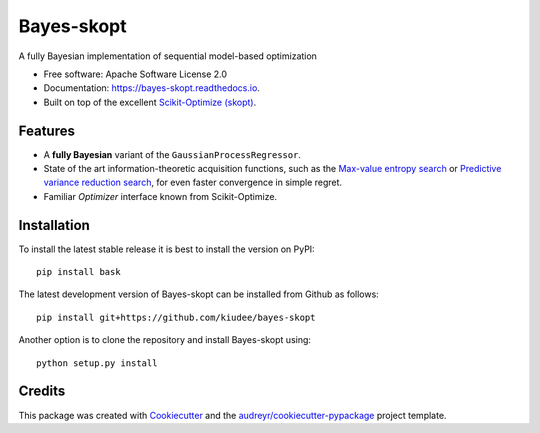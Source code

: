 
===========
Bayes-skopt
===========

.. image:: https://github.com/kiudee/bayes-skopt/raw/header/docs/images/header.svg?sanitize=true
   :width: 600px
   :alt: Bayes-skopt header
   :align: center

.. image:: https://mybinder.org/badge_logo.svg
        :target: https://mybinder.org/v2/gh/kiudee/bayes-skopt/master?filepath=examples

.. image:: https://img.shields.io/pypi/v/bask.svg
        :target: https://pypi.python.org/pypi/bask

.. image:: https://img.shields.io/travis/kiudee/bayes-skopt.svg
        :target: https://travis-ci.org/kiudee/bayes-skopt

.. image:: https://readthedocs.org/projects/bayes-skopt/badge/?version=latest
        :target: https://bayes-skopt.readthedocs.io/en/latest/?badge=latest
        :alt: Documentation Status

.. image:: https://pyup.io/repos/github/kiudee/bayes-skopt/shield.svg
        :target: https://pyup.io/repos/github/kiudee/bayes-skopt/
        :alt: Updates

A fully Bayesian implementation of sequential model-based optimization


* Free software: Apache Software License 2.0
* Documentation: https://bayes-skopt.readthedocs.io.
* Built on top of the excellent `Scikit-Optimize (skopt) <https://github.com/scikit-optimize/scikit-optimize>`__.


Features
--------

- A **fully Bayesian** variant of the ``GaussianProcessRegressor``.
- State of the art information-theoretic acquisition functions, such as the
  `Max-value entropy search <https://arxiv.org/abs/1703.01968>`__ or
  `Predictive variance reduction search <https://bayesopt.github.io/papers/2017/13.pdf>`__, for even faster
  convergence in simple regret.
- Familiar `Optimizer` interface known from Scikit-Optimize.

Installation
------------

To install the latest stable release it is best to install the version on PyPI::

   pip install bask

The latest development version of Bayes-skopt can be installed from Github as follows::

   pip install git+https://github.com/kiudee/bayes-skopt

Another option is to clone the repository and install Bayes-skopt using::

   python setup.py install

Credits
-------

This package was created with Cookiecutter_ and the `audreyr/cookiecutter-pypackage`_ project template.

.. _Cookiecutter: https://github.com/audreyr/cookiecutter
.. _`audreyr/cookiecutter-pypackage`: https://github.com/audreyr/cookiecutter-pypackage

